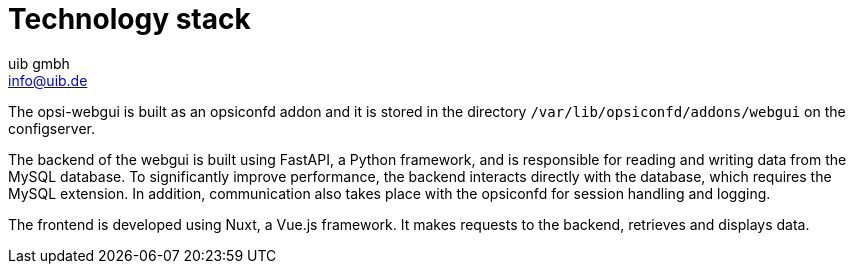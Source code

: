 ////
; Copyright (c) uib gmbh (www.uib.de)
; This documentation is owned by uib
; and published under the german creative commons by-sa license
; see:
; https://creativecommons.org/licenses/by-sa/3.0/de/
; https://creativecommons.org/licenses/by-sa/3.0/de/legalcode
; english:
; https://creativecommons.org/licenses/by-sa/3.0/
; https://creativecommons.org/licenses/by-sa/3.0/legalcode
;
; credits: http://www.opsi.org/credits/
////

:Author:    uib gmbh
:Email:     info@uib.de
:Date:      11.01.2021
:doctype: book



[[opsi-manual-opsiwebgui-technology]]
= Technology stack

The opsi-webgui is built as an opsiconfd addon and it is stored in the directory `/var/lib/opsiconfd/addons/webgui` on the configserver.

The backend of the webgui is built using FastAPI, a Python framework, and is responsible for reading and writing data from the MySQL database.
To significantly improve performance, the backend interacts directly with the database, which requires the MySQL extension.
In addition, communication also takes place with the opsiconfd for session handling and logging.

The frontend is developed using Nuxt, a Vue.js framework.
It makes requests to the backend, retrieves and displays data.
